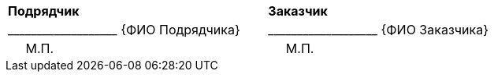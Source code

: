 [cols="^10,1,^10"]
[width="100%"]
|====================
| *Подрядчик* | | *Заказчик*
>| +___________________+  {ФИО Подрядчика} |
>| +___________________+  {ФИО Заказчика} 
<| {nbsp}{nbsp}{nbsp}{nbsp}{nbsp}М.П. | 
<| {nbsp}{nbsp}{nbsp}{nbsp}{nbsp}М.П.
|====================